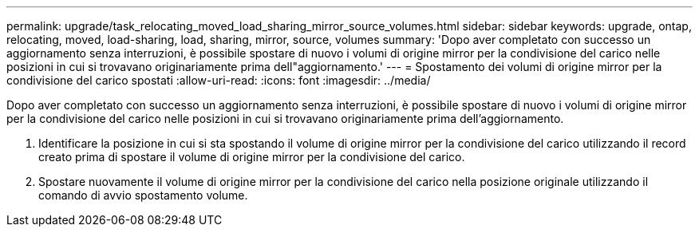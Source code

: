 ---
permalink: upgrade/task_relocating_moved_load_sharing_mirror_source_volumes.html 
sidebar: sidebar 
keywords: upgrade, ontap, relocating, moved, load-sharing, load, sharing, mirror, source, volumes 
summary: 'Dopo aver completato con successo un aggiornamento senza interruzioni, è possibile spostare di nuovo i volumi di origine mirror per la condivisione del carico nelle posizioni in cui si trovavano originariamente prima dell"aggiornamento.' 
---
= Spostamento dei volumi di origine mirror per la condivisione del carico spostati
:allow-uri-read: 
:icons: font
:imagesdir: ../media/


[role="lead"]
Dopo aver completato con successo un aggiornamento senza interruzioni, è possibile spostare di nuovo i volumi di origine mirror per la condivisione del carico nelle posizioni in cui si trovavano originariamente prima dell'aggiornamento.

. Identificare la posizione in cui si sta spostando il volume di origine mirror per la condivisione del carico utilizzando il record creato prima di spostare il volume di origine mirror per la condivisione del carico.
. Spostare nuovamente il volume di origine mirror per la condivisione del carico nella posizione originale utilizzando il comando di avvio spostamento volume.

